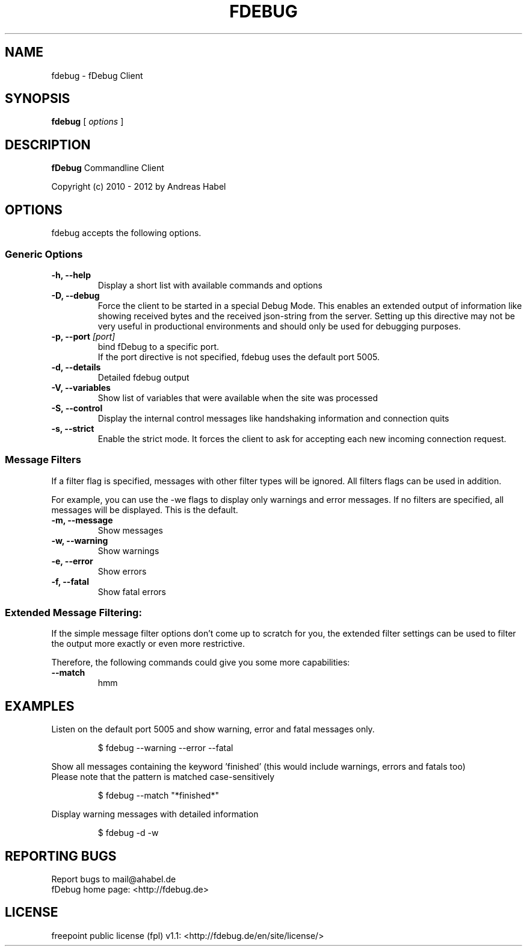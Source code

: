 .TH FDEBUG 1 "Jun 2010"
.SH NAME
fdebug \- fDebug Client


.SH SYNOPSIS
.B fdebug
[
.I options
]


.SH DESCRIPTION
.B fDebug
Commandline Client

Copyright (c) 2010 - 2012 by Andreas Habel


.SH OPTIONS
fdebug accepts the following options.

.SS Generic Options
.TP
\fB-h, --help
Display a short list with available commands and options

.TP
\fB-D, --debug
Force the client to be started in a special Debug Mode.
This enables an extended output of information like showing received bytes and the received
json-string from the server. Setting up this directive may not be very useful in productional environments and
should only be used for debugging purposes.

.TP
\fB-p, --port \fI[port]
bind fDebug to a specific port.
.RS
If the port directive is not specified, fdebug uses the default port 5005.

.RE
.TP
\fB-d, --details
Detailed fdebug output

.TP
\fB-V, --variables
Show list of variables that were available when the site was processed

.TP
\fB-S, --control
Display the internal control messages like handshaking information and connection quits

.TP
\fB-s, --strict
Enable the strict mode.
It forces the client to ask for accepting each new incoming connection request.

.SS Message Filters
If a filter flag is specified, messages with other filter types will be ignored.
All filters flags can be used in addition.

For example, you can use the -we flags to display only warnings and error messages.
If no filters are specified, all messages will be displayed. This is the default.

.TP
\fB-m, --message
Show messages

.TP
\fB-w, --warning
Show warnings

.TP
\fB-e, --error
Show errors

.TP
\fB-f, --fatal
Show fatal errors


.SS Extended Message Filtering:
If the simple message filter options don't come up to scratch for you, the extended filter
settings can be used to filter the output more exactly or even more restrictive.

Therefore, the following commands could give you some more capabilities:

.TP
\fB--match
hmm

.SH EXAMPLES
Listen on the default port 5005 and show warning, error and fatal messages only.

.RS
$ fdebug --warning --error --fatal

.RE
Show all messages containing the keyword 'finished' (this would include warnings, errors and fatals too)
.RE
Please note that the pattern is matched case-sensitively

.RS
$ fdebug --match "*finished*"

.RE
Display warning messages with detailed information

.RS
$ fdebug -d -w

.SH REPORTING BUGS
.RS
.RE
Report bugs to mail@ahabel.de
.RE
fDebug home page: <http://fdebug.de>


.SH LICENSE
freepoint public license (fpl) v1.1: <http://fdebug.de/en/site/license/>


